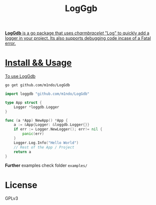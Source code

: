 #+title: LogGgb
#+HTML: <a href="https://pkg.go.dev/github.com/m1ndo/LogGdb"><img src="https://pkg.go.dev/badge/github.com/m1ndo/LogGdb.svg" alt="Go Reference">

*LogGdb* is a go package that uses /charmbracelet/ "Log" to quickly add a logger in your project.
Its also supports debugging code incase of a Fatal error.
* Install && Usage
To use LogGdb
#+begin_src bash
go get github.com/m1ndo/LogGdb
#+end_src
#+begin_src go
import loggdb "github.com/m1ndo/LogGdb"

type App struct {
	Logger *loggdb.Logger
}

func (a *App) NewApp() *App {
	a := &App{Logger: &loggdb.Logger{}}
	if err := Logger.NewLogger(); err!= nil {
		panic(err)
	}
	Logger.Log.Info("Hello World")
	// Rest of the App / Project
	return a
}
#+end_src
*Further* examples check folder =examples/=

* License
GPLv3

